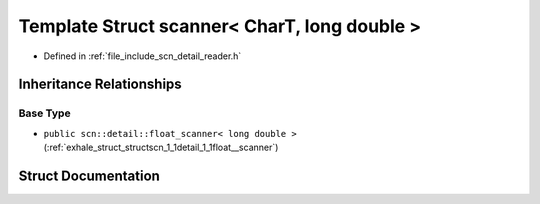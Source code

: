 .. _exhale_struct_structscn_1_1scanner_3_01_char_t_00_01long_01double_01_4:

Template Struct scanner< CharT, long double >
=============================================

- Defined in :ref:`file_include_scn_detail_reader.h`


Inheritance Relationships
-------------------------

Base Type
*********

- ``public scn::detail::float_scanner< long double >`` (:ref:`exhale_struct_structscn_1_1detail_1_1float__scanner`)


Struct Documentation
--------------------


.. doxygenstruct:: scn::scanner< CharT, long double >
   :members:
   :protected-members:
   :undoc-members: